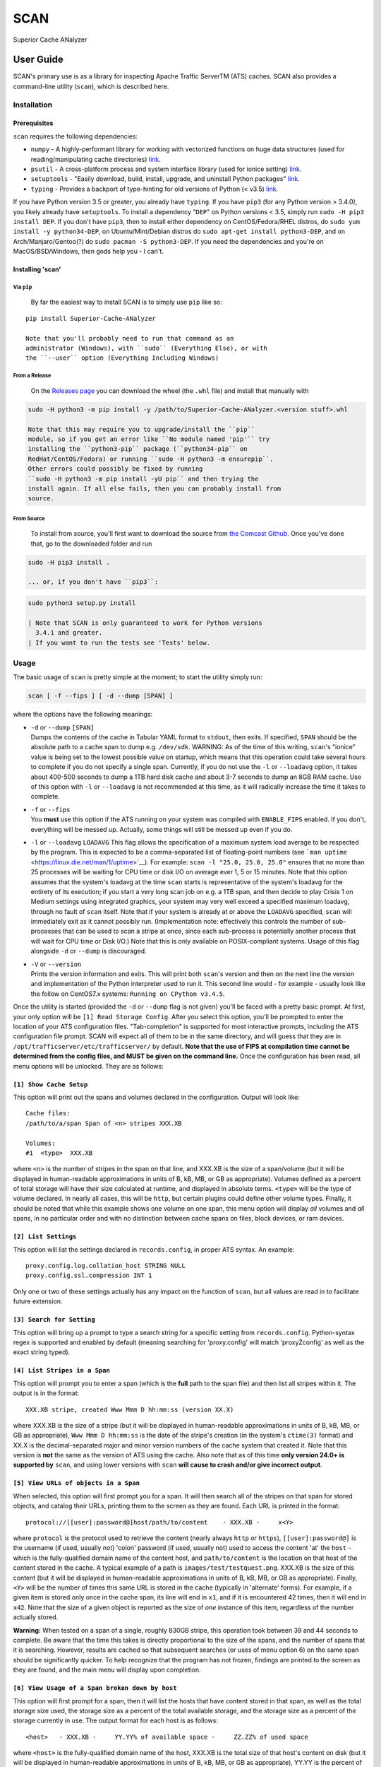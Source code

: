SCAN
====

|License|

Superior Cache ANalyzer

User Guide
----------

SCAN's primary use is as a library for inspecting Apache Traffic
ServerTM (ATS) caches. SCAN also provides a command-line utility
(``scan``), which is described here.

Installation
~~~~~~~~~~~~

Prerequisites
^^^^^^^^^^^^^

``scan`` requires the following dependencies:

-  ``numpy`` - A highly-performant library for working with vectorized
   functions on huge data structures (used for reading/manipulating
   cache directories) `link <https://pypi.org/project/numpy/>`__.
-  ``psutil`` - A cross-platform process and system interface library
   (used for ionice setting)
   `link <https://pypi.org/project/psutil/>`__.
-  ``setuptools`` - "Easily download, build, install, upgrade, and
   uninstall Python packages"
   `link <https://pypi.org/project/setuptools/>`__.
-  ``typing`` - Provides a backport of type-hinting for old versions of
   Python (< v3.5) `link <https://pypi.org/project/typing/>`__.

If you have Python version 3.5 or greater, you already have ``typing``.
If you have ``pip3`` (for any Python version > 3.4.0), you likely
already have ``setuptools``. To install a dependency "``DEP``" on Python
versions < 3.5, simply run ``sudo -H pip3 install DEP``. If you don't
have ``pip3``, then to install either dependency on CentOS/Fedora/RHEL
distros, do ``sudo yum install -y python34-DEP``, on Ubuntu/Mint/Debian
distros do ``sudo apt-get install python3-DEP``, and on
Arch/Manjaro/Gentoo(?) do ``sudo pacman -S python3-DEP``. If you need
the dependencies and you're on MacOS/BSD/Windows, then gods help you - I
can't.

Installing 'scan'
^^^^^^^^^^^^^^^^^

Via ``pip``
'''''''''''

    By far the easiest way to install SCAN is to simply use ``pip`` like
    so:

::

    pip install Superior-Cache-ANalyzer

    Note that you'll probably need to run that command as an
    administrator (Windows), with ``sudo`` (Everything Else), or with
    the ``--user`` option (Everything Including Windows)

From a Release
''''''''''''''

    On the `Releases
    page <https://github.com/Comcast/Superior-Cache-ANalyzer/releases>`__
    you can download the wheel (the ``.whl`` file) and install that
    manually with

.. code:: bash

    sudo -H python3 -m pip install -y /path/to/Superior-Cache-ANalyzer.<version stuff>.whl

    Note that this may require you to upgrade/install the ``pip``
    module, so if you get an error like ``No module named 'pip'`` try
    installing the ``python3-pip`` package (``python34-pip`` on
    RedHat/CentOS/Fedora) or running ``sudo -H python3 -m ensurepip``.
    Other errors could possibly be fixed by running
    ``sudo -H python3 -m pip install -yU pip`` and then trying the
    install again. If all else fails, then you can probably install from
    source.

From Source
'''''''''''

    To install from source, you'll first want to download the source
    from `the Comcast
    Github <https://github.com/Comcast/Superior-Cache-ANalyzer.git>`__.
    Once you've done that, go to the downloaded folder and run

.. code:: bash

    sudo -H pip3 install .

    ... or, if you don't have ``pip3``:

.. code:: bash

    sudo python3 setup.py install

    | Note that SCAN is only guaranteed to work for Python versions
      3.4.1 and greater.
    | If you want to run the tests see 'Tests' below.

Usage
~~~~~

The basic usage of ``scan`` is pretty simple at the moment; to start the
utility simply run:

.. code:: bash

    scan [ -f --fips ] [ -d --dump [SPAN] ]

where the options have the following meanings:

-  | ``-d`` or ``--dump`` ``[SPAN]``
   | Dumps the contents of the cache in Tabular YAML format to
     ``stdout``, then exits. If specified, ``SPAN`` should be the
     absolute path to a cache span to dump e.g. ``/dev/sdk``. WARNING:
     As of the time of this writing, ``scan``'s "ionice" value is being
     set to the lowest possible value on startup, which means that this
     operation could take several hours to complete if you do not
     specify a single span. Currently, if you do not use the ``-l`` or
     ``--loadavg`` option, it takes about 400-500 seconds to dump a 1TB
     hard disk cache and about 3-7 seconds to dump an 8GB RAM cache. Use
     of this option with ``-l`` or ``--loadavg`` is not recommended at
     this time, as it will radically increase the time it takes to
     complete.

-  | ``-f`` or ``--fips``
   | You **must** use this option if the ATS running on your system was
     compiled with ``ENABLE_FIPS`` enabled. If you don't, everything
     will be messed up. Actually, some things will still be messed up
     even if you do.

-  ``-l`` or ``--loadavg`` ``LOADAVG``
   This flag allows the specification of a maximum system load average
   to be respected by the program. This is expected to be a
   comma-separated list of floating-point numbers (see
   ```man uptime`` <https://linux.die.net/man/1/uptime>`__). For
   example: ``scan -l "25.0, 25.0, 25.0"`` ensures that no more than 25
   processes will be waiting for CPU time or disk I/O on average ever 1,
   5 or 15 minutes. Note that this option assumes that the system's
   loadavg at the time ``scan`` starts is representative of the system's
   loadavg for the entirety of its execution; if you start a very long
   scan job on e.g. a 1TB span, and then decide to play Crisis 1 on
   Medium settings using integrated graphics, your system may very well
   exceed a specified maximum loadavg, through no fault of ``scan``
   itself. Note that if your system is already at or above the
   ``LOADAVG`` specified, ``scan`` will immediately exit as it cannot
   possibly run. (Implementation note: effectively this controls the
   number of sub-processes that can be used to scan a stripe at once,
   since each sub-process is potentially another process that will wait
   for CPU time or Disk I/O.) Note that this is only available on
   POSIX-compliant systems. Usage of this flag alongside ``-d`` or
   ``--dump`` is discouraged.
-  | ``-V`` or ``--version``
   | Prints the version information and exits. This will print both
     ``scan``'s version and then on the next line the version and
     implementation of the Python interpreter used to run it. This
     second line would - for example - usually look like the follow on
     CentOS7.x systems: ``Running on CPython v3.4.5``.

Once the utility is started (provided the ``-d`` or ``--dump`` flag is
not given) you'll be faced with a pretty basic prompt. At first, your
only option will be ``[1] Read Storage Config``. After you select this
option, you'll be prompted to enter the location of your ATS
configuration files. "Tab-completion" is supported for most interactive
prompts, including the ATS configuration file prompt. SCAN will expect
all of them to be in the same directory, and will guess that they are in
``/opt/trafficserver/etc/trafficserver/`` by default. **Note that the
use of FIPS at compilation time cannot be determined from the config
files, and MUST be given on the command line.** Once the configuration
has been read, all menu options will be unlocked. They are as follows:

``[1] Show Cache Setup``
^^^^^^^^^^^^^^^^^^^^^^^^

This option will print out the spans and volumes declared in the
configuration. Output will look like:

::

    Cache files:
    /path/to/a/span Span of <n> stripes XXX.XB

    Volumes:
    #1  <type>  XXX.XB

where ``<n>`` is the number of stripes in the span on that line, and
XXX.XB is the size of a span/volume (but it will be displayed in
human-readable approximations in units of B, kB, MB, or GB as
appropriate). Volumes defined as a percent of total storage will have
their size calculated at runtime, and displayed in absolute terms.
``<type>`` will be the type of volume declared. In nearly all cases,
this will be ``http``, but certain plugins could define other volume
types. Finally, it should be noted that while this example shows one
volume on one span, this menu option will display *all* volumes and
*all* spans, in no particular order and with no distinction between
cache spans on files, block devices, or ram devices.

``[2] List Settings``
^^^^^^^^^^^^^^^^^^^^^

This option will list the settings declared in ``records.config``, in
proper ATS syntax. An example:

::

    proxy.config.log.collation_host STRING NULL
    proxy.config.ssl.compression INT 1

Only one or two of these settings actually has any impact on the
function of ``scan``, but all values are read in to facilitate future
extension.

``[3] Search for Setting``
^^^^^^^^^^^^^^^^^^^^^^^^^^

This option will bring up a prompt to type a search string for a
specific setting from ``records.config``. Python-syntax regex is
supported and enabled by default (meaning searching for 'proxy.config'
will match 'proxyZconfig' as well as the exact string typed).

``[4] List Stripes in a Span``
^^^^^^^^^^^^^^^^^^^^^^^^^^^^^^

This option will prompt you to enter a span (which is the **full** path
to the span file) and then list all stripes within it. The output is in
the format:

::

    XXX.XB stripe, created Www Mmm D hh:mm:ss (version XX.X)

where XXX.XB is the size of a stripe (but it will be displayed in
human-readable approximations in units of B, kB, MB, or GB as
appropriate), ``Www Mmm D hh:mm:ss`` is the date of the stripe's
creation (in the system's ``ctime(3)`` format) and XX.X is the
decimal-separated major and minor version numbers of the cache system
that created it. Note that this version is **not** the same as the
version of ATS using the cache. Also note that as of this time **only
version 24.0+ is supported by** ``scan``, and using lower versions with
``scan`` **will cause to crash and/or give incorrect output**.

``[5] View URLs of objects in a Span``
^^^^^^^^^^^^^^^^^^^^^^^^^^^^^^^^^^^^^^

When selected, this option will first prompt you for a span. It will
then search all of the stripes on that span for stored objects, and
catalog their URLs, printing them to the screen as they are found. Each
URL is printed in the format:

::

    protocol://[[user]:password@]host/path/to/content    - XXX.XB -     x<Y>

where ``protocol`` is the protocol used to retrieve the content (nearly
always ``http`` or ``https``), ``[[user]:password@]`` is the username
(if used, usually not) 'colon' password (if used, usually not) used to
access the content 'at' the ``host`` - which is the fully-qualified
domain name of the content host, and ``path/to/content`` is the location
on that host of the content stored in the cache. A typical example of a
path is ``images/test/testquest.png``. XXX.XB is the size of this
content (but it will be displayed in human-readable approximations in
units of B, kB, MB, or GB as appropriate). Finally, ``<Y>`` will be the
number of times this same URL is stored in the cache (typically in
'alternate' forms). For example, if a given item is stored only once in
the cache span, its line will end in ``x1``, and if it is encountered 42
times, then it will end in ``x42``. Note that the size of a given object
is reported as the size of *one* instance of this item, regardless of
the number actually stored.

**Warning:** When tested on a span of a single, roughly 830GB stripe,
this operation took between 39 and 44 seconds to complete. Be aware that
the time this takes is directly proportional to the size of the spans,
and the number of spans that it is searching. However, results are
cached so that subsequent searches (or uses of menu option 6) on the
same span should be significantly quicker. To help recognize that the
program has not frozen, findings are printed to the screen as they are
found, and the main menu will display upon completion.

``[6] View Usage of a Span broken down by host``
^^^^^^^^^^^^^^^^^^^^^^^^^^^^^^^^^^^^^^^^^^^^^^^^

This option will first prompt for a span, then it will list the hosts
that have content stored in that span, as well as the total storage size
used, the storage size as a percent of the total available storage, and
the storage size as a percent of the storage currently in use. The
output format for each host is as follows:

::

    <host>   - XXX.XB -     YY.YY% of available space -     ZZ.ZZ% of used space

where ``<host>`` is the fully-qualified domain name of the host, XXX.XB
is the total size of that host's content on disk (but it will be
displayed in human-readable approximations in units of B, kB, MB, or GB
as appropriate), YY.YY is the percent of available space taken up by
this host's content, and ZZ.ZZ is the percent of space currently being
used to store objects that is taken up by this host's content.

**Warning:** When tested on a span of a single, roughly 830GB stripe,
this operation took between 39 and 44 seconds to complete. Be aware that
the time this takes is directly proportional to the size of the spans,
and the number of spans that it is searching. However, results are
cached so that subsequent searches (or uses of menu option 5) on the
same span should be significantly quicker. To help recognize that the
program has not frozen, findings are printed to the screen as they are
found, and the main menu will display upon completion.

``[7] Dump cache usage stats to file (Tabular YAML format)``
^^^^^^^^^^^^^^^^^^^^^^^^^^^^^^^^^^^^^^^^^^^^^^^^^^^^^^^^^^^^

This option will ask you to first name a file for output (relative or
absolute paths - doesn't matter which), then it will dump the output of
a call to the 'View URLs of objects in a Span' for **ALL** spans in the
cache system to the named file in Tabular YAML (TYAML) format (which is
just YAML but indented with tabs instead of spaces and accepts ``None``
as a null value.)

Tests
~~~~~

If you want to run the tests, be sure you're in the project's root
directory and run the ``test.sh`` script. Note that the unit tests will
*download and attempt to build Apache Traffic Server from source* and as
such will also require all of the dependencies of Apache Traffic Server.
A minimal linting test (Good for auditing your contribution at a glance)
can be run with ``pylint`` by just running
``pylint --rcfile=./.pylintrc scan/`` from the project's root directory.
A ``pylint`` score above 9.5 and with no erros (e.g. E001: SyntaxError)
is considered "passing".

Tabular YAML Format
-------------------

The output of the interactive mode's 7th option and the ``-d`` or
``--dump`` option are given in what's been referred to as "Tabular YAML
Format". As the name implies, this is similar to YAML. In fact, it
should be considered syntactically identical to YAML but for one
exception: indentation is *always done via the tab character, **never
with spaces***. This was done because without harming its human
readability, it allows for much easier pipelining of output e.g. via
``cut``.

.. |License| image:: https://img.shields.io/badge/License-Apache%202.0-blue.svg
   :target: https://opensource.org/licenses/Apache-2.0
